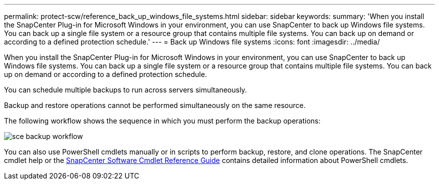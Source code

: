 ---
permalink: protect-scw/reference_back_up_windows_file_systems.html
sidebar: sidebar
keywords:
summary: 'When you install the SnapCenter Plug-in for Microsoft Windows in your environment, you can use SnapCenter to back up Windows file systems. You can back up a single file system or a resource group that contains multiple file systems. You can back up on demand or according to a defined protection schedule.'
---
= Back up Windows file systems
:icons: font
:imagesdir: ../media/

[.lead]
When you install the SnapCenter Plug-in for Microsoft Windows in your environment, you can use SnapCenter to back up Windows file systems. You can back up a single file system or a resource group that contains multiple file systems. You can back up on demand or according to a defined protection schedule.

You can schedule multiple backups to run across servers simultaneously.

Backup and restore operations cannot be performed simultaneously on the same resource.

The following workflow shows the sequence in which you must perform the backup operations:

image::../media/sce_backup_workflow.gif[]

You can also use PowerShell cmdlets manually or in scripts to perform backup, restore, and clone operations. The SnapCenter cmdlet help or the https://library.netapp.com/ecm/ecm_download_file/ECMLP2877143[SnapCenter Software Cmdlet Reference Guide^] contains detailed information about PowerShell cmdlets.
